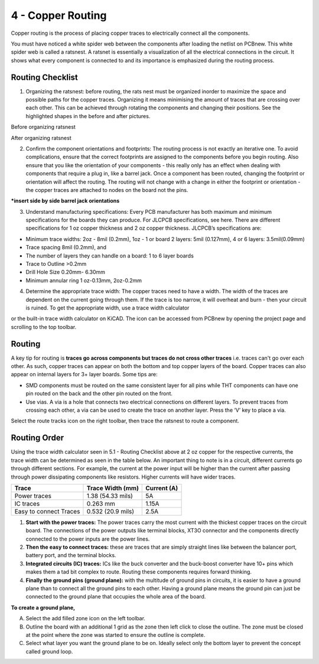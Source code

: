 4 - Copper Routing
==============

Copper routing is the process of placing copper traces to electrically connect all the components. 

You must have noticed a white spider web between the components after loading the netlist on PCBnew. This white spider web is called a ratsnest. A ratsnet is essentially a visualization of all the electrical connections in the circuit. It shows what every component is connected to and its importance is emphasized during the routing process. 

Routing Checklist
-----------------

1. Organizing the ratsnest: before routing, the rats nest must be organized inorder to maximize the space and possible paths for the copper traces. Organizing it means minimising the amount of traces that are crossing over each other. This can be achieved through rotating the components and changing their positions. See the highlighted shapes in the before and after pictures.


Before organizing ratsnest

After organizing ratsnest

2. Confirm the component orientations and footprints: The routing process is not exactly an iterative one. To avoid complications, ensure that the correct footprints are assigned to the components before you begin routing. Also ensure that you like the orientation of your components - this really only has an effect when dealing with components that require a plug in, like a barrel jack. Once a component has been routed, changing the footprint or orientation will affect the routing. The routing will not change with a change in either the footprint or orientation - the copper traces are attached to nodes on the board not the pins.

***insert side by side barrel jack orientations**

3. Understand manufacturing specifications: Every PCB manufacturer has both maximum and minimum specifications for the boards they can produce. For JLCPCB specifications, see here. There are different specifications for 1 oz copper thickness and 2 oz copper thickness. JLCPCB’s specifications are:

* Minimum trace widths: 2oz - 8mil (0.2mm), 1oz - 1 or board 2 layers: 5mil (0.127mm), 4 or 6 layers: 3.5mil(0.09mm)
* Trace spacing 8mil (0.2mm), and
* The number of layers they can handle on a board: 1 to 6 layer boards
* Trace to Outline >0.2mm
* Drill Hole Size 0.20mm- 6.30mm
* Minimum annular ring 1 oz-0.13mm, 2oz-0.2mm


4. Determine the appropriate trace width: The copper traces need to have a width. The width of the traces are dependent on the current going through them. If the trace is too narrow, it will overheat and burn - then your circuit is ruined. To get the appropriate width, use a trace width calculator 




or the built-in trace width calculator  on KiCAD. The icon can be accessed from PCBnew by opening the project page and scrolling to the top toolbar.




Routing
-------
A key tip for routing is **traces go across components but traces do not cross other traces** i.e. traces can't go over each other. As such, copper traces can appear on both the bottom and top copper layers of the board. Copper traces can also appear on internal layers for 3+ layer boards. Some tips are:

* SMD components must be routed on the same consistent layer for all pins while THT components can have one pin routed on the back and the other pin routed on the front.
* Use vias. A via is a hole that connects two electrical connections on different layers. To prevent traces from crossing each other, a via can be used to create the trace on another layer. 	Press the ‘V’ key to place a via.

Select the route tracks icon  on the right toolbar, then trace the ratsnest to route a component.

Routing Order
-------------
Using the trace width calculator seen in 5.1 - Routing Checklist above at 2 oz copper for the respective currents, the trace width can be determined as seen in the table below. An important thing to note is in a circuit, different currents go through different sections. For example, the current at the power input will be higher than the current after passing through power dissipating components like resistors. Higher currents will have wider traces.

======================    ==================   ===========
Trace                      Trace Width (mm)     Current (A)
======================    ==================   ===========
Power traces               1.38 (54.33 mils)     5A
IC traces                  0.263 mm             1.15A
Easy to connect Traces     0.532 (20.9 mils)     2.5A
======================    ==================   ===========

1. **Start with the power traces:** The power traces carry the most current with the thickest copper traces on the circuit board. The connections of the power outputs like terminal blocks, XT3O connector and the components directly connected to the power inputs are the power lines.

2. **Then the easy to connect traces:** these are traces that are simply straight lines like between the balancer port, battery port, and the terminal blocks.

3. **Integrated circuits (IC) traces:** ICs like the buck converter and the buck-boost converter have 10+ pins which makes them a tad bit complex to route. Routing these components requires forward thinking. 


4. **Finally the ground pins (ground plane):** with the multitude of ground pins in circuits, it is easier to have a ground plane than to connect all the ground pins to each other. Having a ground plane means the ground pin can just be connected to the ground plane that occupies the whole area of the board.

**To create a ground plane,**

A. Select the add filled zone icon  on the left toolbar.
B. Outline the board with an additional 1 grid as the zone then left click to close the outline. The zone must be closed at the point where the zone was started to ensure the outline is complete.
C. Select what layer you want the ground plane to be on. Ideally select only the bottom layer to prevent the concept called ground loop.


